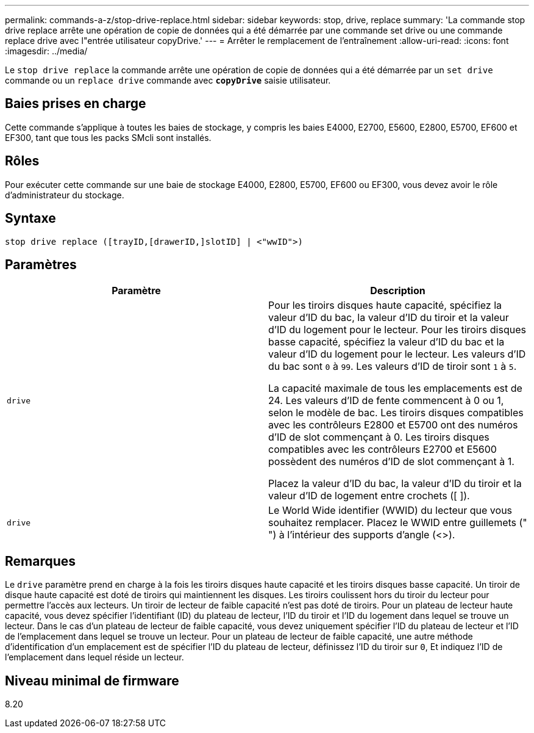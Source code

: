 ---
permalink: commands-a-z/stop-drive-replace.html 
sidebar: sidebar 
keywords: stop, drive, replace 
summary: 'La commande stop drive replace arrête une opération de copie de données qui a été démarrée par une commande set drive ou une commande replace drive avec l"entrée utilisateur copyDrive.' 
---
= Arrêter le remplacement de l'entraînement
:allow-uri-read: 
:icons: font
:imagesdir: ../media/


[role="lead"]
Le `stop drive replace` la commande arrête une opération de copie de données qui a été démarrée par un `set drive` commande ou un `replace drive` commande avec `*copyDrive*` saisie utilisateur.



== Baies prises en charge

Cette commande s'applique à toutes les baies de stockage, y compris les baies E4000, E2700, E5600, E2800, E5700, EF600 et EF300, tant que tous les packs SMcli sont installés.



== Rôles

Pour exécuter cette commande sur une baie de stockage E4000, E2800, E5700, EF600 ou EF300, vous devez avoir le rôle d'administrateur du stockage.



== Syntaxe

[source, cli]
----
stop drive replace ([trayID,[drawerID,]slotID] | <"wwID">)
----


== Paramètres

[cols="2*"]
|===
| Paramètre | Description 


 a| 
`drive`
 a| 
Pour les tiroirs disques haute capacité, spécifiez la valeur d'ID du bac, la valeur d'ID du tiroir et la valeur d'ID du logement pour le lecteur. Pour les tiroirs disques basse capacité, spécifiez la valeur d'ID du bac et la valeur d'ID du logement pour le lecteur. Les valeurs d'ID du bac sont `0` à `99`. Les valeurs d'ID de tiroir sont `1` à `5`.

La capacité maximale de tous les emplacements est de 24. Les valeurs d'ID de fente commencent à 0 ou 1, selon le modèle de bac. Les tiroirs disques compatibles avec les contrôleurs E2800 et E5700 ont des numéros d'ID de slot commençant à 0. Les tiroirs disques compatibles avec les contrôleurs E2700 et E5600 possèdent des numéros d'ID de slot commençant à 1.

Placez la valeur d'ID du bac, la valeur d'ID du tiroir et la valeur d'ID de logement entre crochets ([ ]).



 a| 
`drive`
 a| 
Le World Wide identifier (WWID) du lecteur que vous souhaitez remplacer. Placez le WWID entre guillemets (" ") à l'intérieur des supports d'angle (<>).

|===


== Remarques

Le `drive` paramètre prend en charge à la fois les tiroirs disques haute capacité et les tiroirs disques basse capacité. Un tiroir de disque haute capacité est doté de tiroirs qui maintiennent les disques. Les tiroirs coulissent hors du tiroir du lecteur pour permettre l'accès aux lecteurs. Un tiroir de lecteur de faible capacité n'est pas doté de tiroirs. Pour un plateau de lecteur haute capacité, vous devez spécifier l'identifiant (ID) du plateau de lecteur, l'ID du tiroir et l'ID du logement dans lequel se trouve un lecteur. Dans le cas d'un plateau de lecteur de faible capacité, vous devez uniquement spécifier l'ID du plateau de lecteur et l'ID de l'emplacement dans lequel se trouve un lecteur. Pour un plateau de lecteur de faible capacité, une autre méthode d'identification d'un emplacement est de spécifier l'ID du plateau de lecteur, définissez l'ID du tiroir sur `0`, Et indiquez l'ID de l'emplacement dans lequel réside un lecteur.



== Niveau minimal de firmware

8.20

